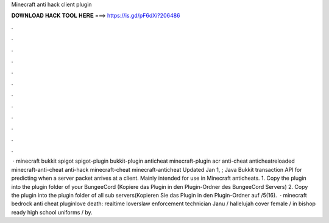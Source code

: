 Minecraft anti hack client plugin

𝐃𝐎𝐖𝐍𝐋𝐎𝐀𝐃 𝐇𝐀𝐂𝐊 𝐓𝐎𝐎𝐋 𝐇𝐄𝐑𝐄 ===> https://is.gd/pF6dXi?206486

.

.

.

.

.

.

.

.

.

.

.

.

 · minecraft bukkit spigot spigot-plugin bukkit-plugin anticheat minecraft-plugin acr anti-cheat anticheatreloaded minecraft-anti-cheat anti-hack minecraft-cheat minecraft-anticheat Updated Jan 1, ; Java Bukkit transaction API for predicting when a server packet arrives at a client. Mainly intended for use in Minecraft anticheats. 1. Copy the plugin into the plugin folder of your BungeeCord (Kopiere das Plugin in den Plugin-Ordner des BungeeCord Servers) 2. Copy the plugin into the plugin folder of all sub servers(Kopieren Sie das Plugin in den Plugin-Ordner auf /5(16).  · minecraft bedrock anti cheat pluginlove death: realtime loverslaw enforcement technician Janu / hallelujah cover female / in bishop ready high school uniforms / by.